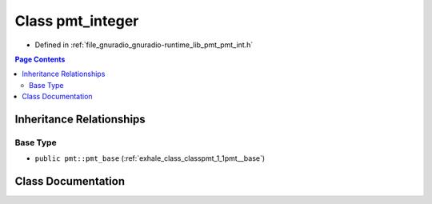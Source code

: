 .. _exhale_class_classpmt_1_1pmt__integer:

Class pmt_integer
=================

- Defined in :ref:`file_gnuradio_gnuradio-runtime_lib_pmt_pmt_int.h`


.. contents:: Page Contents
   :local:
   :backlinks: none


Inheritance Relationships
-------------------------

Base Type
*********

- ``public pmt::pmt_base`` (:ref:`exhale_class_classpmt_1_1pmt__base`)


Class Documentation
-------------------


.. doxygenclass:: pmt::pmt_integer
   :project: gnuradio
   :members:
   :protected-members:
   :undoc-members: